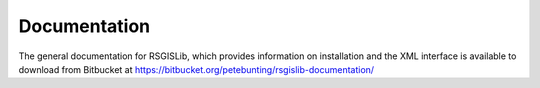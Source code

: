 Documentation
===============

The general documentation for RSGISLib, which provides information on installation and the XML interface is available to download from Bitbucket at https://bitbucket.org/petebunting/rsgislib-documentation/



